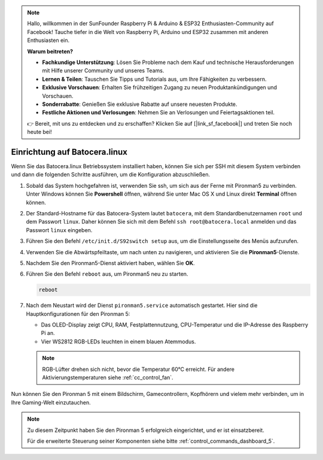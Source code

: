 .. note::

    Hallo, willkommen in der SunFounder Raspberry Pi & Arduino & ESP32 Enthusiasten-Community auf Facebook! Tauche tiefer in die Welt von Raspberry Pi, Arduino und ESP32 zusammen mit anderen Enthusiasten ein.

    **Warum beitreten?**

    - **Fachkundige Unterstützung**: Lösen Sie Probleme nach dem Kauf und technische Herausforderungen mit Hilfe unserer Community und unseres Teams.
    - **Lernen & Teilen**: Tauschen Sie Tipps und Tutorials aus, um Ihre Fähigkeiten zu verbessern.
    - **Exklusive Vorschauen**: Erhalten Sie frühzeitigen Zugang zu neuen Produktankündigungen und Vorschauen.
    - **Sonderrabatte**: Genießen Sie exklusive Rabatte auf unsere neuesten Produkte.
    - **Festliche Aktionen und Verlosungen**: Nehmen Sie an Verlosungen und Feiertagsaktionen teil.

    👉 Bereit, mit uns zu entdecken und zu erschaffen? Klicken Sie auf [|link_sf_facebook|] und treten Sie noch heute bei!

.. _set_up_batocera:

Einrichtung auf Batocera.linux
=========================================================

Wenn Sie das Batocera.linux Betriebssystem installiert haben, können Sie sich per SSH mit diesem System verbinden und dann die folgenden Schritte ausführen, um die Konfiguration abzuschließen.

#. Sobald das System hochgefahren ist, verwenden Sie ssh, um sich aus der Ferne mit Pironman5 zu verbinden. Unter Windows können Sie **Powershell** öffnen, während Sie unter Mac OS X und Linux direkt **Terminal** öffnen können.

   .. image:: img/batocera_powershell.png
      :width: 90%
      

#. Der Standard-Hostname für das Batocera-System lautet ``batocera``, mit dem Standardbenutzernamen ``root`` und dem Passwort ``linux``. Daher können Sie sich mit dem Befehl ``ssh root@batocera.local`` anmelden und das Passwort ``linux`` eingeben.

   .. image:: img/batocera_login.png
      :width: 90%

#. Führen Sie den Befehl ``/etc/init.d/S92switch setup`` aus, um die Einstellungsseite des Menüs aufzurufen.

   .. image:: img/batocera_configure.png  
      :width: 90%

#. Verwenden Sie die Abwärtspfeiltaste, um nach unten zu navigieren, und aktivieren Sie die **Pironman5**-Dienste.

   .. image:: img/batocera_configure_pironman5.png
      :width: 90%

#. Nachdem Sie den Pironman5-Dienst aktiviert haben, wählen Sie **OK**.

   .. image:: img/batocera_configure_pironman5_ok.png
      :width: 90%

#. Führen Sie den Befehl ``reboot`` aus, um Pironman5 neu zu starten.

   .. code-block:: shell

      reboot

#. Nach dem Neustart wird der Dienst ``pironman5.service`` automatisch gestartet. Hier sind die Hauptkonfigurationen für den Pironman 5:

   * Das OLED-Display zeigt CPU, RAM, Festplattennutzung, CPU-Temperatur und die IP-Adresse des Raspberry Pi an.
   * Vier WS2812 RGB-LEDs leuchten in einem blauen Atemmodus.

   .. note::
    
     RGB-Lüfter drehen sich nicht, bevor die Temperatur 60°C erreicht. Für andere Aktivierungstemperaturen siehe :ref:`cc_control_fan`.


Nun können Sie den Pironman 5 mit einem Bildschirm, Gamecontrollern, Kopfhörern und vielem mehr verbinden, um in Ihre Gaming-Welt einzutauchen.

.. note::

   Zu diesem Zeitpunkt haben Sie den Pironman 5 erfolgreich eingerichtet, und er ist einsatzbereit.
   
   Für die erweiterte Steuerung seiner Komponenten siehe bitte :ref:`control_commands_dashboard_5`.

